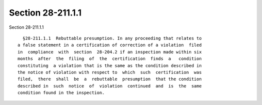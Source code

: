 Section 28-211.1.1
==================

Section 28-211.1.1 ::    
        
     
        §28-211.1.1  Rebuttable presumption. In any proceeding that relates to
      a false statement in a certification of correction of a violation  filed
      in  compliance  with  section  28-204.2 if an inspection made within six
      months  after  the  filing  of  the  certification  finds  a   condition
      constituting  a violation that is the same as the condition described in
      the notice of violation with respect to  which  such  certification  was
      filed,  there  shall  be  a  rebuttable  presumption  that the condition
      described in  such  notice  of  violation  continued  and  is  the  same
      condition found in the inspection.
    
    
    
    
    
    
    